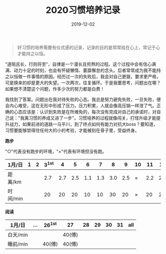 #+TITLE: 2020习惯培养记录
#+DATE: 2019-12-02
#+STARTUP: showall
#+OPTIONS: toc:nil H:2 num:0

#+begin_quote
好习惯的培养需要有仪式感的记录，记录的目的是常常挂在心上，常记于心才能持之以恒。
#+end_quote

“道阻且长，行则将至”，自律是一个漫长且煎熬的过程。这个过程中会有信心满满、动力十足的时刻，也会有怀疑懒惰、萎靡懈怠的念头。后者常常成为我不能持之以恒做一件事情的原因。经历过一次的失败后，我会对自己更狠，要求更严格，可是换来的却是更大的失望。一次两次，往复循环。于是我要思考，问题出在哪？如果想不清楚这个问题，作多少次的努力都是白费！

我找到了答案。问题出在我对待失败的心态。我总是努力避免失败，一旦失败，便会内心难受，这在无形中形成了压力。压力积累，人就会像高压锅一样泄了气。正确的心态应该是：认识到失败是在所难免的，每次没有完成对自己的承诺时，对自己说："我离习惯的养成又进了一步"。习惯培养的过程就像闯关，打怪升级才能提升战力，如果前进的道路一马平川，到了终点如何有能力对抗大boss？要知道，习惯要能够禁得住任何大的小的考验，才能被刻在骨子里，受益终身。

#+begin_center
  *跑步*
#+end_center

"○"代表没有跑步的环境，"×"代表有环境但没有跑。

| 1月/日   | 1 | 2 | 3^1st |   4 |   5 |   6 |   7 |   8 |   9 | 10 |  11 |  12 |  13 | 14 |  15 | 16 |  17 | 18 |  19 | 20 | 21 |  22 | 23 |  24 | 25 | 26 | 27 | 28 | 29 | 30 | 31 |
|----------+---+---+-------+-----+-----+-----+-----+-----+-----+----+-----+-----+-----+----+-----+----+-----+----+-----+----+----+-----+----+-----+----+----+----+----+----+----+----|
| 距离/km  |   |   |   2.7 | 2.7 | 2.5 | 1.1 | 1.3 | 3.0 | 2.5 | ×  | 2.2 | 2.2 | 3.3 | ×  | 5.2 | ×  | 3.4 | ×  | 3.5 | ×  | ○  | 2.5 | ×  | 2.7 | ×  | ○  | ○  |    |    |    |    |
| 时间/min |   |   |    20 |  20 |  20 |  10 |  10 |  30 |  20 | ×  |  20 |  20 |  28 | ×  |  45 | ×  |  30 | ×  |  30 | ×  | ○  |  20 | ×  |  20 | ×  | ○  | ○  |    |    |    |    |

#+begin_center
*阅读*
#+end_center

| 1月/日   | ... | 26^1st | 27     | 28 | 29 | 30 | 31 | all |
|----------+-----+--------+--------+----+----+----+----+-----|
| 白天/min |     |        | 40(傅) |    |    |    |    |     |
| 睡前/min |     | 40(傅) | 40(傅) |    |    |    |    |     |
